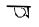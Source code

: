 SplineFontDB: 3.2
FontName: Untitled1
FullName: Untitled1
FamilyName: Untitled1
Weight: Regular
Copyright: Copyright (c) 2021, ASUS
UComments: "2021-2-18: Created with FontForge (http://fontforge.org)"
Version: 001.000
ItalicAngle: 0
UnderlinePosition: -100
UnderlineWidth: 50
Ascent: 800
Descent: 200
InvalidEm: 0
LayerCount: 2
Layer: 0 0 "Back" 1
Layer: 1 0 "Fore" 0
XUID: [1021 486 1316481299 26828]
OS2Version: 0
OS2_WeightWidthSlopeOnly: 0
OS2_UseTypoMetrics: 1
CreationTime: 1613631455
ModificationTime: 1613631711
OS2TypoAscent: 0
OS2TypoAOffset: 1
OS2TypoDescent: 0
OS2TypoDOffset: 1
OS2TypoLinegap: 0
OS2WinAscent: 0
OS2WinAOffset: 1
OS2WinDescent: 0
OS2WinDOffset: 1
HheadAscent: 0
HheadAOffset: 1
HheadDescent: 0
HheadDOffset: 1
OS2Vendor: 'PfEd'
DEI: 91125
Encoding: ISO8859-1
UnicodeInterp: none
NameList: AGL For New Fonts
DisplaySize: -48
AntiAlias: 1
FitToEm: 0
WinInfo: 0 38 13
BeginChars: 256 1

StartChar: ydieresis
Encoding: 255 255 0
Width: 1000
Flags: HO
LayerCount: 2
Fore
SplineSet
723 636.626666667 m 5
 725 362 l 25
 725 362 633 438 632 436 c 0
 631 434 641 472 641 472 c 25
 707 438 l 25
 673 638 l 25
 723 636.626666667 l 5
170 644 m 1
 344 644 l 25
 384 442 l 25
 458 380 l 25
 508 378 l 25
 550 384 l 25
 632 436 l 25
 654 514 l 25
 634 562 l 25
 598 622 l 25
 564 634 l 25
 546 640 l 25
 526 641 l 25
 522 638 l 25
 522 618 l 25
 527 609 l 25
 558 604 l 25
 567 618 l 25
 586 596 l 25
 638 515 l 25
 558 406 l 25
 465 402 l 25
 386 506 l 25
 370 642 l 25
 170 644 l 1
166 686 m 25
 770 674 l 25
 770 636 l 17
 723 636.626666667 l 0
 170 644 l 9
 166 686 l 25
EndSplineSet
EndChar
EndChars
EndSplineFont
